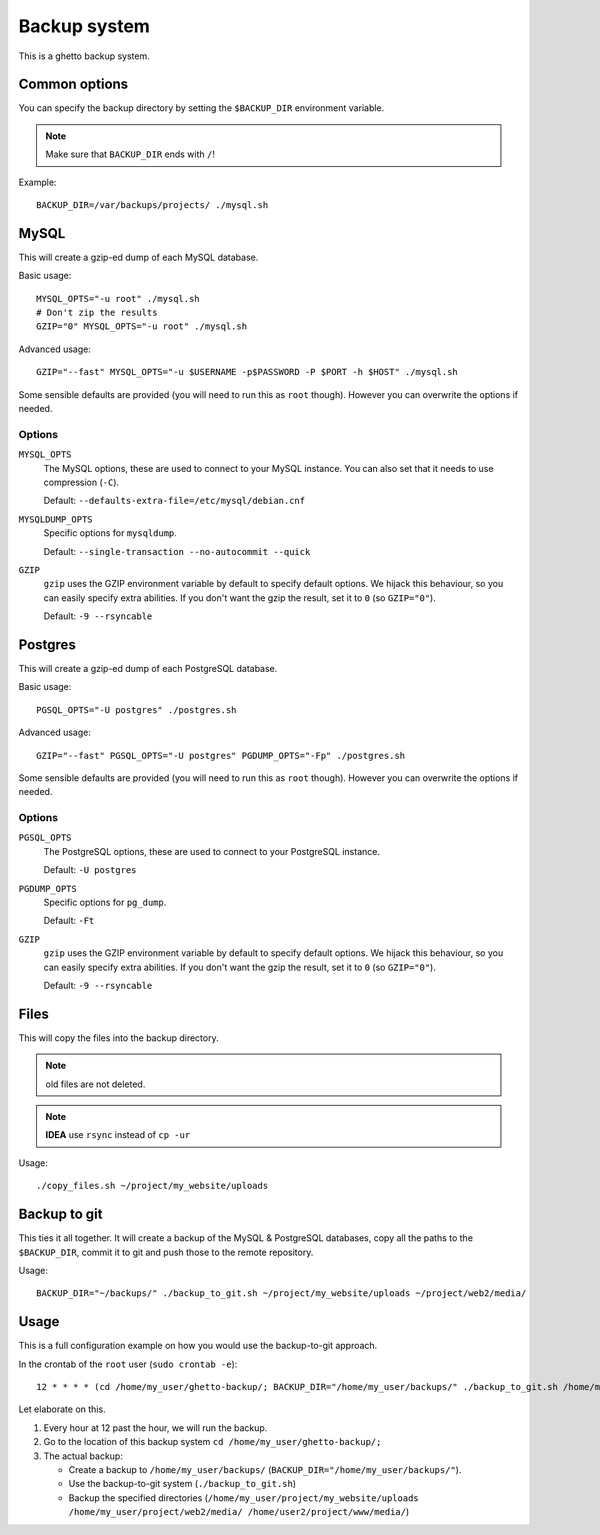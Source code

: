 Backup system
=============
This is a ghetto backup system.

Common options
--------------
You can specify the backup directory by setting the ``$BACKUP_DIR``
environment variable.

.. note:: Make sure that ``BACKUP_DIR`` ends with ``/``!

Example::

  BACKUP_DIR=/var/backups/projects/ ./mysql.sh

MySQL
-----
This will create a gzip-ed dump of each MySQL database.

Basic usage::

  MYSQL_OPTS="-u root" ./mysql.sh
  # Don't zip the results
  GZIP="0" MYSQL_OPTS="-u root" ./mysql.sh

Advanced usage::

  GZIP="--fast" MYSQL_OPTS="-u $USERNAME -p$PASSWORD -P $PORT -h $HOST" ./mysql.sh

Some sensible defaults are provided (you will need to run this as ``root``
though). However you can overwrite the options if needed.

Options
~~~~~~~
``MYSQL_OPTS``
  The MySQL options, these are used to connect to your MySQL instance. You can
  also set that it needs to use compression (``-C``).

  Default: ``--defaults-extra-file=/etc/mysql/debian.cnf``
``MYSQLDUMP_OPTS``
  Specific options for ``mysqldump``.

  Default: ``--single-transaction --no-autocommit --quick``
``GZIP``
  ``gzip`` uses the GZIP environment variable by default to specify default
  options. We hijack this behaviour, so you can easily specify extra
  abilities. If you don't want the gzip the result, set it to ``0`` (so
  ``GZIP="0"``).

  Default: ``-9 --rsyncable``

Postgres
--------
This will create a gzip-ed dump of each PostgreSQL database.

Basic usage::

  PGSQL_OPTS="-U postgres" ./postgres.sh

Advanced usage::

  GZIP="--fast" PGSQL_OPTS="-U postgres" PGDUMP_OPTS="-Fp" ./postgres.sh

Some sensible defaults are provided (you will need to run this as ``root``
though). However you can overwrite the options if needed.

Options
~~~~~~~
``PGSQL_OPTS``
  The PostgreSQL options, these are used to connect to your PostgreSQL
  instance.

  Default: ``-U postgres``
``PGDUMP_OPTS``
  Specific options for ``pg_dump``.

  Default: ``-Ft``
``GZIP``
  ``gzip`` uses the GZIP environment variable by default to specify default
  options. We hijack this behaviour, so you can easily specify extra
  abilities. If you don't want the gzip the result, set it to ``0`` (so
  ``GZIP="0"``).

  Default: ``-9 --rsyncable``

Files
-----
This will copy the files into the backup directory.

.. note:: old files are not deleted.

.. note:: **IDEA** use ``rsync`` instead of ``cp -ur``

Usage::

  ./copy_files.sh ~/project/my_website/uploads

Backup to git
-------------
This ties it all together. It will create a backup of the MySQL & PostgreSQL
databases, copy all the paths to the ``$BACKUP_DIR``, commit it to git and
push those to the remote repository.

Usage::

  BACKUP_DIR="~/backups/" ./backup_to_git.sh ~/project/my_website/uploads ~/project/web2/media/

Usage
-----
This is a full configuration example on how you would use the backup-to-git
approach.

In the crontab of the ``root`` user (``sudo crontab -e``)::

  12 * * * * (cd /home/my_user/ghetto-backup/; BACKUP_DIR="/home/my_user/backups/" ./backup_to_git.sh /home/my_user/project/my_website/uploads /home/my_user/project/web2/media/ /home/user2/project/www/media/)

Let elaborate on this.

1. Every hour at 12 past the hour, we will run the backup.
2. Go to the location of this backup system ``cd /home/my_user/ghetto-backup/;``
3. The actual backup:

   - Create a backup to ``/home/my_user/backups/``
     (``BACKUP_DIR="/home/my_user/backups/"``).
   - Use the backup-to-git system (``./backup_to_git.sh``)
   - Backup the specified directories
     (``/home/my_user/project/my_website/uploads
     /home/my_user/project/web2/media/ /home/user2/project/www/media/``)
